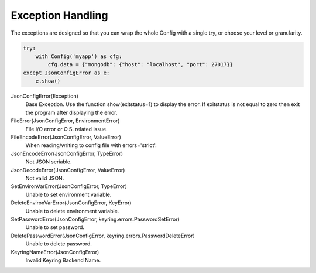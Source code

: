 .. _exception_handling:

##################
Exception Handling
##################

The exceptions are designed so that you can wrap the whole Config with a
single try, or choose your level or granularity.

.. code::

    try:
        with Config('myapp') as cfg:
            cfg.data = {"mongodb": {"host": "localhost", "port": 27017}}
    except JsonConfigError as e:
        e.show()

JsonConfigError(Exception)
    Base Exception. Use the function show(exitstatus=1) to display the
    error.  If exitstatus is not equal to zero then exit the program after
    displaying the error.

FileError(JsonConfigError, EnvironmentError)
    File I/O error or O.S. related issue.

FileEncodeError(JsonConfigError, ValueError)
    When reading/writing to config file with errors='strict'.


JsonEncodeError(JsonConfigError, TypeError)
    Not JSON seriable.

JsonDecodeError(JsonConfigError, ValueError)
    Not valid JSON.

SetEnvironVarError(JsonConfigError, TypeError)
    Unable to set environment variable.

DeleteEnvironVarError(JsonConfigError, KeyError)
    Unable to delete environment variable.

SetPasswordError(JsonConfigError, keyring.errors.PasswordSetError)
    Unable to set password.

DeletePasswordError(JsonConfigError, keyring.errors.PasswordDeleteError)
    Unable to delete password.

KeyringNameError(JsonConfigError)
    Invalid Keyring Backend Name.
